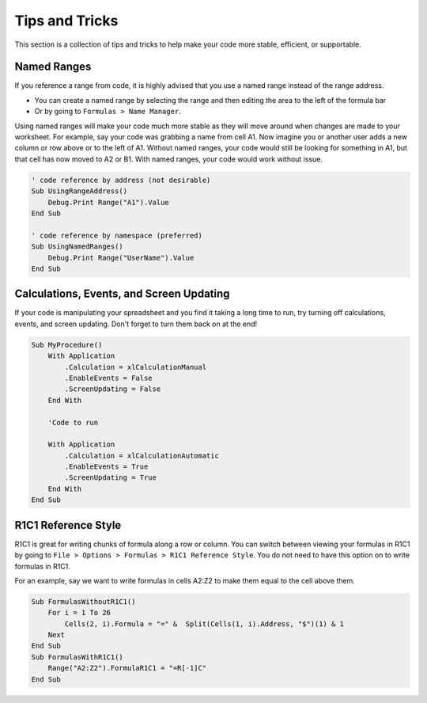 Tips and Tricks
===============
This section is a collection of tips and tricks to help make your code more stable, efficient, or supportable.

Named Ranges
------------
If you reference a range from code, it is highly advised that you use a named range instead of the range address.

- You can create a named range by selecting the range and then editing the area to the left of the formula bar

- Or by going to ``Formulas > Name Manager``.

Using named ranges will make your code much more stable as they will move around when changes
are made to your worksheet.  For example, say your code was grabbing a name from cell A1.  Now imagine you or another user
adds a new column or row above or to the left of A1.  Without named ranges, your code would still be looking for something in A1,
but that cell has now moved to A2 or B1.  With named ranges, your code would work without issue.

.. code-block:: vbscript

    ' code reference by address (not desirable)
    Sub UsingRangeAddress()
        Debug.Print Range("A1").Value
    End Sub

    ' code reference by namespace (preferred)
    Sub UsingNamedRanges()
        Debug.Print Range("UserName").Value
    End Sub
    
Calculations, Events, and Screen Updating
-----------------------------------------
If your code is manipulating your spreadsheet and you find it taking a long time to run, try turning off 
calculations, events, and screen updating.  Don't forget to turn them back on at the end!  

.. code-block:: vbscript

    Sub MyProcedure()
        With Application
            .Calculation = xlCalculationManual
            .EnableEvents = False
            .ScreenUpdating = False
        End With
        
        'Code to run
        
        With Application
            .Calculation = xlCalculationAutomatic
            .EnableEvents = True
            .ScreenUpdating = True
        End With
    End Sub
    
R1C1 Reference Style
--------------------
R1C1 is great for writing chunks of formula along a row or column.  You can switch between viewing your formulas in
R1C1 by going to ``File > Options > Formulas > R1C1 Reference Style``.  You do not need to have this option on to 
write formulas in R1C1.

For an example, say we want to write formulas in cells A2:Z2 to make them equal to the cell above them.

.. code-block:: vbscript
    
    Sub FormulasWithoutR1C1()
        For i = 1 To 26
            Cells(2, i).Formula = "=" &  Split(Cells(1, i).Address, "$")(1) & 1
        Next
    End Sub
    Sub FormulasWithR1C1()
        Range("A2:Z2").FormulaR1C1 = "=R[-1]C"
    End Sub
    
